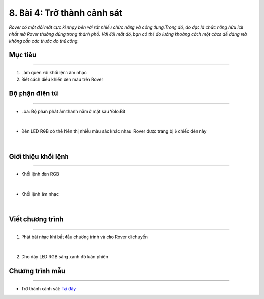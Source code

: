 8. Bài 4: Trở thành cảnh sát 
=====================================

*Rover có một đôi mắt cực kì nhạy bén với rất nhiều chức năng và công dụng.Trong đó, đo đạc là chức năng hữu ích nhất mà Rover thường dùng trong thành phố. Với đôi mắt đó, bạn có thể đo lường khoảng cách một cách dễ dàng mà không cần các thước đo thủ công.* 

Mục tiêu 
-------------
----------------------

1. Làm quen với khối lệnh âm nhạc
2. Biết cách điều khiển đèn màu trên Rover

Bộ phận điện tử
---------------------
------------------------

- Loa: Bộ phận phát âm thanh nằm ở mặt sau Yolo:Bit

    .. image:: images/bai_4.1.png
        :width: 400px
        :align: center    
|        
- Đèn LED RGB có thể hiển thị nhiều màu sắc khác nhau. Rover được trang bị 6 chiếc đèn này

    .. image:: images/bai_4.2.png
        :width: 400px
        :align: center       
|

Giới thiệu khối lệnh
------------------------
-----------------------

- Khối lệnh đèn RGB

    .. image:: images/bai_4.3.png
        :width: 1200px
        :align: center    
|
- Khối lệnh âm nhạc 

    .. image:: images/bai_4.4.png
        :width: 1200px
        :align: center    
|


Viết chương trình 
---------------------
--------------------------

1. Phát bài nhạc khi bắt đầu chương trình và cho Rover di chuyển 

    .. image:: images/bai_4.5.png
        :width: 600px
        :align: center    
|
2. Cho dãy LED RGB sáng xanh đỏ luân phiên

    .. image:: images/bai_4.6.png
        :width: 600px
        :align: center     

Chương trình mẫu
--------------
-------------------

- Trở thành cảnh sát: `Tại đây <https://app.ohstem.vn/#!/share/yolobit/2BeV3NydHQBWHOMNWowpDh7aRQ4>`_

.. image:: images/bai_4.7.png
    :width: 200px
    :align: center 



